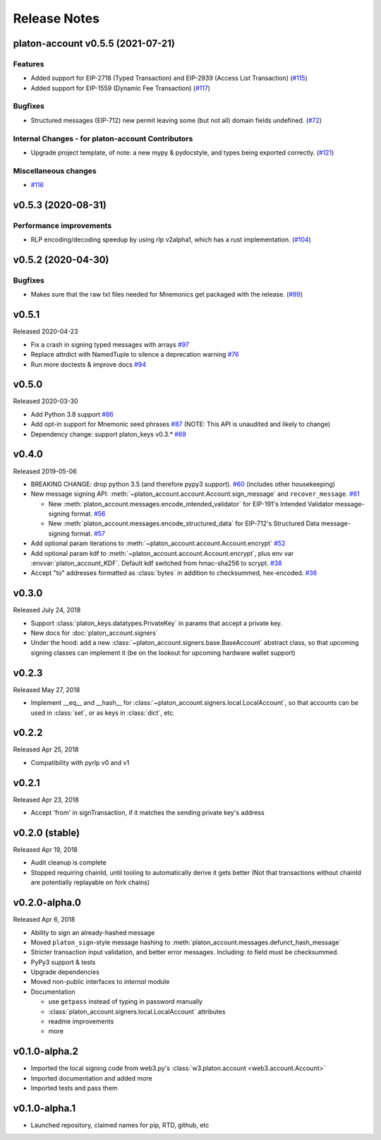 Release Notes
=============

.. towncrier release notes start

platon-account v0.5.5 (2021-07-21)
-------------------------------

Features
~~~~~~~~

- Added support for EIP-2718 (Typed Transaction) and EIP-2939 (Access List Transaction) (`#115 <https://github.com/platonnetwork/platon-account/issues/115>`__)
- Added support for EIP-1559 (Dynamic Fee Transaction) (`#117 <https://github.com/platonnetwork/platon-account/issues/117>`__)


Bugfixes
~~~~~~~~

- Structured messages (EIP-712) new permit leaving some (but not all) domain fields undefined. (`#72 <https://github.com/platonnetwork/platon-account/issues/72>`__)


Internal Changes - for platon-account Contributors
~~~~~~~~~~~~~~~~~~~~~~~~~~~~~~~~~~~~~~~~~~~~~~~

- Upgrade project template, of note: a new mypy & pydocstyle, and types being exported correctly. (`#121 <https://github.com/platonnetwork/platon-account/issues/121>`__)


Miscellaneous changes
~~~~~~~~~~~~~~~~~~~~~

- `#116 <https://github.com/platonnetwork/platon-account/issues/116>`__


v0.5.3 (2020-08-31)
-------------------

Performance improvements
~~~~~~~~~~~~~~~~~~~~~~~~

- RLP encoding/decoding speedup by using rlp v2alpha1, which has a rust implementation. (`#104 <https://github.com/platonnetwork/platon-account/issues/104>`__)


v0.5.2 (2020-04-30)
------------------------------

Bugfixes
~~~~~~~~

- Makes sure that the raw txt files needed for Mnemonics get packaged with the release. (`#99 <https://github.com/platonnetwork/platon-account/issues/99>`__)


v0.5.1
----------------

Released 2020-04-23

- Fix a crash in signing typed messages with arrays
  `#97 <https://github.com/platonnetwork/platon-account/pull/97>`_
- Replace attrdict with NamedTuple to silence a deprecation warning
  `#76 <https://github.com/platonnetwork/platon-account/pull/76>`_
- Run more doctests & improve docs
  `#94 <https://github.com/platonnetwork/platon-account/pull/94>`_

v0.5.0
----------------

Released 2020-03-30

- Add Python 3.8 support
  `#86 <https://github.com/platonnetwork/platon-account/pull/86>`_
- Add opt-in support for Mnemonic seed phrases
  `#87 <https://github.com/platonnetwork/platon-account/pull/87>`_
  (NOTE: This API is unaudited and likely to change)
- Dependency change: support platon_keys v0.3.*
  `#69 <https://github.com/platonnetwork/platon-account/pull/69>`_

v0.4.0
----------------

Released 2019-05-06

- BREAKING CHANGE: drop python 3.5 (and therefore pypy3 support).
  `#60 <https://github.com/platonnetwork/platon-account/pull/60>`_ (includes other housekeeping)
- New message signing API: :meth:`~platon_account.account.Account.sign_message` and
  ``recover_message``. `#61 <https://github.com/platonnetwork/platon-account/pull/61>`_

  - New :meth:`platon_account.messages.encode_intended_validator` for EIP-191's Intended Validator
    message-signing format.
    `#56 <https://github.com/platonnetwork/platon-account/pull/56>`_
  - New :meth:`platon_account.messages.encode_structured_data` for EIP-712's Structured Data
    message-signing format.
    `#57 <https://github.com/platonnetwork/platon-account/pull/57>`_
- Add optional param iterations to :meth:`~platon_account.account.Account.encrypt`
  `#52 <https://github.com/platonnetwork/platon-account/pull/52>`_
- Add optional param kdf to :meth:`~platon_account.account.Account.encrypt`, plus env var
  :envvar:`platon_account_KDF`. Default kdf switched from hmac-sha256 to scrypt.
  `#38 <https://github.com/platonnetwork/platon-account/pull/38>`_
- Accept "to" addresses formatted as :class:`bytes` in addition to checksummed, hex-encoded.
  `#36 <https://github.com/platonnetwork/platon-account/pull/36>`_

v0.3.0
----------------

Released July 24, 2018

- Support :class:`platon_keys.datatypes.PrivateKey` in params that accept a private key.
- New docs for :doc:`platon_account.signers`
- Under the hood: add a new :class:`~platon_account.signers.base.BaseAccount` abstract class, so
  that upcoming signing classes can implement it (be on the lookout for upcoming hardware wallet
  support)

v0.2.3
----------------

Released May 27, 2018

- Implement __eq__ and __hash__ for :class:`~platon_account.signers.local.LocalAccount`, so that
  accounts can be used in :class:`set`, or as keys in :class:`dict`, etc.

v0.2.2
----------------

Released Apr 25, 2018

- Compatibility with pyrlp v0 and v1

v0.2.1
----------------

Released Apr 23, 2018

- Accept 'from' in signTransaction, if it matches the sending private key's address

v0.2.0 (stable)
----------------

Released Apr 19, 2018

- Audit cleanup is complete
- Stopped requiring chainId, until tooling to automatically derive it gets better
  (Not that transactions without chainId are potentially replayable on fork chains)

v0.2.0-alpha.0
--------------

Released Apr 6, 2018

- Ability to sign an already-hashed message
- Moved ``platon_sign``-style message hashing to :meth:`platon_account.messages.defunct_hash_message`
- Stricter transaction input validation, and better error messages.
  Including: `to` field must be checksummed.
- PyPy3 support & tests
- Upgrade dependencies
- Moved non-public interfaces to `internal` module
- Documentation

  - use ``getpass`` instead of typing in password manually
  - :class:`platon_account.signers.local.LocalAccount` attributes
  - readme improvements
  - more


v0.1.0-alpha.2
--------------

- Imported the local signing code from web3.py's :class:`w3.platon.account <web3.account.Account>`
- Imported documentation and added more
- Imported tests and pass them

v0.1.0-alpha.1
--------------

- Launched repository, claimed names for pip, RTD, github, etc
